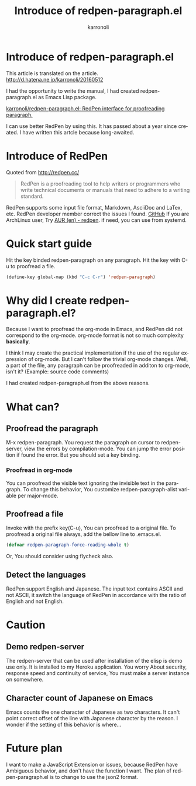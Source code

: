 #+TITLE: Introduce of redpen-paragraph.el
#+AUTHOR: karronoli
#+KEYWORDS: RedPen， Emacs， elisp， proofread
#+DESCRIPTION: Introduce of the elisp package to use RedPen by Emacs.
#+LANGUAGE: en


* Introduce of redpen-paragraph.el
This article is translated on the article. [[http://d.hatena.ne.jp/karronoli/20160512]]

I had the opportunity to write the manual,
I had created redpen-paragraph.el as Emacs Lisp package.

[[https://github.com/karronoli/redpen-paragraph.el][karronoli/redpen-paragraph.el: RedPen interface for proofreading paragraph.]]

I can use better RedPen by using this.
It has passed about a year since created.
I have written this artcle because long-awaited.


* Introduce of RedPen
Quoted from [[http://redpen.cc/]]
#+BEGIN_QUOTE
RedPen is a proofreading tool to help writers or programmers who write technical documents or
manuals that need to adhere to a writing standard.
#+END_QUOTE
RedPen supports some input file format,
Markdown, AsciiDoc and LaTex, etc.
RedPen developer member correct the issues I found.
[[https://github.com/redpen-cc/redpen/issues?utf8=%E2%9C%93&q=is%3Aissue+author%3Akarronoli+][GitHub]]
If you are ArchLinux user, Try [[https://aur.archlinux.org/packages/redpen/][AUR (en) - redpen]].
if need, you can use from systemd.

* Quick start guide
Hit the key binded redpen-paragraph on any paragraph.
Hit the key with C-u to proofread a file.

#+BEGIN_SRC emacs-lisp
  (define-key global-map (kbd "C-c C-r") 'redpen-paragraph)
#+END_SRC

[[file:redpen-paragraph.gif]]

* Why did I create redpen-paragraph.el?
Because I want to proofread the org-mode in Emacs,
and RedPen did not correspond to the org-mode.
org-mode format is not so much complexity *basically*.

I think I may create the practical implementation if the use of the regular expression of org-mode.
But I can't follow the trivial org-mode changes.
Well, a part of the file, any paragraph can be proofreaded
in additon to org-mode, isn't it?
(Example: source code comments)

I had created redpen-paragraph.el from the above reasons.


* What can?
** Proofread the paragraph
M-x redpen-paragraph.
You request the paragraph on cursor to redpen-server,
view the errors by compilation-mode.
You can jump the error position if found the error.
But you should set a key binding.

*** Proofread in org-mode
You can proofread the visible text ignoring the invisible text in the paragraph.
To change this behavior,
You customize redpen-paragraph-alist variable per major-mode.

** Proofread a file
Invoke with the prefix key(C-u), You can proofread to a original file.
To proofread a original file always, add the bellow line to .emacs.el.
#+BEGIN_SRC emacs-lisp
  (defvar redpen-paragraph-force-reading-whole t)
#+END_SRC
Or, You should consider using flycheck also.

** Detect the languages
RedPen support English and Japanese.
The input text contains ASCII and not ASCII,
it switch the language of RedPen in accordance with the ratio of English and not English.


* Caution
** Demo redpen-server
The redpen-server that can be used after installation of the elisp is
demo use only. It is installed to my Heroku application.
You worry About security, response speed and continuity of service,
You must make a server instance on somewhere.

** Character count of Japanese on Emacs
Emacs counts the one character of Japanese as two characters.
It can't point correct offset of the line with Japanese character by the reason.
I wonder if the setting of this behavior is where...


* Future plan
I want to make a JavaScript Extension or issues, because RedPen have
Ambiguous behavior, and don't have the function I want.
The plan of redpen-paragraph.el is to change to use the json2 format.
